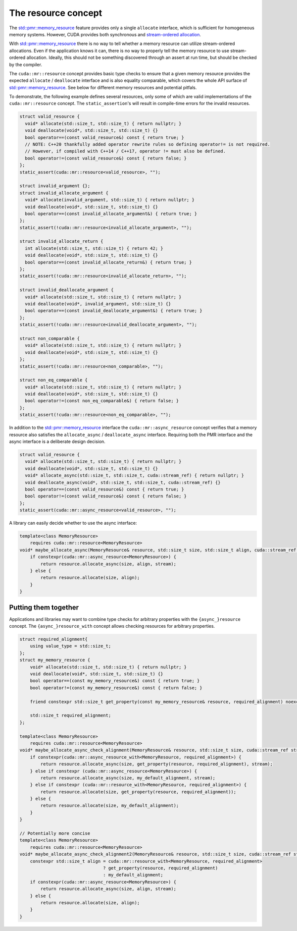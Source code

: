 .. _libcudacxx-extended-api-memory-resources-resource:

The resource concept
-------------------------

The `std::pmr::memory_resource <https://en.cppreference.com/w/cpp/header/memory_resource>`__ feature provides only a
single ``allocate`` interface, which is sufficient for homogeneous memory systems. However, CUDA provides both
synchronous and `stream-ordered allocation <https://docs.nvidia.com/cuda/cuda-c-programming-guide/index.html#stream-ordered-memory-allocator>`__.

With `std::pmr::memory_resource <https://en.cppreference.com/w/cpp/header/memory_resource>`__ there is no way to tell
whether a memory resource can utilize stream-ordered allocations. Even if the application knows it can, there is no way
to properly tell the memory resource to use stream-ordered allocation. Ideally, this should not be something discovered
through an assert at run time, but should be checked by the compiler.

The ``cuda::mr::resource`` concept provides basic type checks to ensure that a given memory resource provides the
expected ``allocate`` / ``deallocate`` interface and is also equality comparable, which covers the whole API surface of
`std::pmr::memory_resource <https://en.cppreference.com/w/cpp/header/memory_resource>`__.
See below for different memory resources and potential pitfals.

To demonstrate, the following example defines several resources, only some of which are valid implementations of the
``cuda::mr::resource`` concept. The ``static_assertion``'s will result in compile-time errors for the invalid resources.

.. code:: cpp

   struct valid_resource {
     void* allocate(std::size_t, std::size_t) { return nullptr; }
     void deallocate(void*, std::size_t, std::size_t) {}
     bool operator==(const valid_resource&) const { return true; }
     // NOTE: C++20 thankfully added operator rewrite rules so defining operator!= is not required.
     // However, if compiled with C++14 / C++17, operator != must also be defined.
     bool operator!=(const valid_resource&) const { return false; }
   };
   static_assert(cuda::mr::resource<valid_resource>, "");

   struct invalid_argument {};
   struct invalid_allocate_argument {
     void* allocate(invalid_argument, std::size_t) { return nullptr; }
     void deallocate(void*, std::size_t, std::size_t) {}
     bool operator==(const invalid_allocate_argument&) { return true; }
   };
   static_assert(!cuda::mr::resource<invalid_allocate_argument>, "");

   struct invalid_allocate_return {
     int allocate(std::size_t, std::size_t) { return 42; }
     void deallocate(void*, std::size_t, std::size_t) {}
     bool operator==(const invalid_allocate_return&) { return true; }
   };
   static_assert(!cuda::mr::resource<invalid_allocate_return>, "");

   struct invalid_deallocate_argument {
     void* allocate(std::size_t, std::size_t) { return nullptr; }
     void deallocate(void*, invalid_argument, std::size_t) {}
     bool operator==(const invalid_deallocate_argument&) { return true; }
   };
   static_assert(!cuda::mr::resource<invalid_deallocate_argument>, "");

   struct non_comparable {
     void* allocate(std::size_t, std::size_t) { return nullptr; }
     void deallocate(void*, std::size_t, std::size_t) {}
   };
   static_assert(!cuda::mr::resource<non_comparable>, "");

   struct non_eq_comparable {
     void* allocate(std::size_t, std::size_t) { return nullptr; }
     void deallocate(void*, std::size_t, std::size_t) {}
     bool operator!=(const non_eq_comparable&) { return false; }
   };
   static_assert(!cuda::mr::resource<non_eq_comparable>, "");

In addition to the `std::pmr::memory_resource <https://en.cppreference.com/w/cpp/header/memory_resource>`_ interface the
``cuda::mr::async_resource`` concept verifies that a memory resource also satisfies the ``allocate_async`` /
``deallocate_async`` interface. Requiring both the PMR interface and the async interface is a deliberate design decision.

.. code:: cpp

   struct valid_resource {
     void* allocate(std::size_t, std::size_t) { return nullptr; }
     void deallocate(void*, std::size_t, std::size_t) {}
     void* allocate_async(std::size_t, std::size_t, cuda::stream_ref) { return nullptr; }
     void deallocate_async(void*, std::size_t, std::size_t, cuda::stream_ref) {}
     bool operator==(const valid_resource&) const { return true; }
     bool operator!=(const valid_resource&) const { return false; }
   };
   static_assert(cuda::mr::async_resource<valid_resource>, "");

A library can easily decide whether to use the async interface:

.. code:: cpp

   template<class MemoryResource>
       requires cuda::mr::resource<MemoryResource>
   void* maybe_allocate_async(MemoryResource& resource, std::size_t size, std::size_t align, cuda::stream_ref stream) {
       if constexpr(cuda::mr::async_resource<MemoryResource>) {
           return resource.allocate_async(size, align, stream);
       } else {
           return resource.allocate(size, align);
       }
   }

Putting them together
~~~~~~~~~~~~~~~~~~~~~

Applications and libraries may want to combine type checks for arbitrary properties with the ``{async_}resource``
concept. The ``{async_}resource_with`` concept allows checking resources for arbitrary properties.

.. code:: cpp

   struct required_alignment{
       using value_type = std::size_t;
   };
   struct my_memory_resource {
       void* allocate(std::size_t, std::size_t) { return nullptr; }
       void deallocate(void*, std::size_t, std::size_t) {}
       bool operator==(const my_memory_resource&) const { return true; }
       bool operator!=(const my_memory_resource&) const { return false; }

       friend constexpr std::size_t get_property(const my_memory_resource& resource, required_alignment) noexcept { return resource.required_alignment; }

       std::size_t required_alignment;
   };

   template<class MemoryResource>
       requires cuda::mr::resource<MemoryResource>
   void* maybe_allocate_async_check_alignment(MemoryResource& resource, std::size_t size, cuda::stream_ref stream) {
       if constexpr(cuda::mr::async_resource_with<MemoryResource, required_alignment>) {
           return resource.allocate_async(size, get_property(resource, required_alignment), stream);
       } else if constexpr (cuda::mr::async_resource<MemoryResource>) {
           return resource.allocate_async(size, my_default_alignment, stream);
       } else if constexpr (cuda::mr::resource_with<MemoryResource, required_alignment>) {
           return resource.allocate(size, get_property(resource, required_alignment));
       } else {
           return resource.allocate(size, my_default_alignment);
       }
   }

   // Potentially more concise
   template<class MemoryResource>
       requires cuda::mr::resource<MemoryResource>
   void* maybe_allocate_async_check_alignment2(MemoryResource& resource, std::size_t size, cuda::stream_ref stream) {
       constexpr std::size_t align = cuda::mr::resource_with<MemoryResource, required_alignment>
                                   ? get_property(resource, required_alignment)
                                   : my_default_alignment;
       if constexpr(cuda::mr::async_resource<MemoryResource>) {
           return resource.allocate_async(size, align, stream);
       } else {
           return resource.allocate(size, align);
       }
   }
